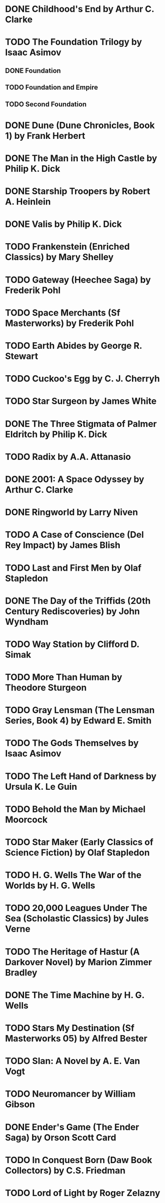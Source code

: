 * DONE Childhood's End by Arthur C. Clarke
* TODO The Foundation Trilogy by Isaac Asimov
** DONE Foundation
** TODO Foundation and Empire
** TODO Second Foundation
* DONE Dune (Dune Chronicles, Book 1) by Frank Herbert
* DONE The Man in the High Castle by Philip K. Dick
* DONE Starship Troopers by Robert A. Heinlein
* DONE Valis by Philip K. Dick
* TODO Frankenstein (Enriched Classics) by Mary Shelley
* TODO Gateway (Heechee Saga) by Frederik Pohl
* TODO Space Merchants (Sf Masterworks) by Frederik Pohl
* TODO Earth Abides by George R. Stewart
* TODO Cuckoo's Egg by C. J. Cherryh
* TODO Star Surgeon by James White
* DONE The Three Stigmata of Palmer Eldritch by Philip K. Dick
* TODO Radix by A.A. Attanasio
* DONE 2001: A Space Odyssey by Arthur C. Clarke
* DONE Ringworld by Larry Niven
* TODO A Case of Conscience (Del Rey Impact) by James Blish
* TODO Last and First Men by Olaf Stapledon
* DONE The Day of the Triffids (20th Century Rediscoveries) by John Wyndham
* TODO Way Station by Clifford D. Simak
* TODO More Than Human by Theodore Sturgeon
* TODO Gray Lensman (The Lensman Series, Book 4) by Edward E. Smith
* TODO The Gods Themselves by Isaac Asimov
* TODO The Left Hand of Darkness by Ursula K. Le Guin
* TODO Behold the Man by Michael Moorcock
* TODO Star Maker (Early Classics of Science Fiction) by Olaf Stapledon
* TODO H. G. Wells The War of the Worlds by H. G. Wells
* TODO 20,000 Leagues Under The Sea (Scholastic Classics) by Jules Verne
* TODO The Heritage of Hastur (A Darkover Novel) by Marion Zimmer Bradley
* DONE The Time Machine by H. G. Wells
* TODO Stars My Destination (Sf Masterworks 05) by Alfred Bester
* TODO Slan: A Novel by A. E. Van Vogt
* TODO Neuromancer by William Gibson
* DONE Ender's Game (The Ender Saga) by Orson Scott Card
* TODO In Conquest Born (Daw Book Collectors) by C.S. Friedman
* TODO Lord of Light by Roger Zelazny
* TODO Eon by Greg Bear
* TODO Dragonflight (Mccaffrey, Anne. Dragonriders of Pern.) by Anne Mccaffrey
* TODO Journey to the Center of the Earth by Jules Verne
* DONE Stranger in a Strange Land by Robert A. Heinlein
* TODO Cosm. by Gregory Benford
* TODO The Voyage of The Space Beagle by A.e.van vogt
* TODO Blood Music (Ibooks Science Fiction Classics) by Greg Bear
* TODO Beggars in Spain by Nancy Kress
* TODO Omnivore (Of Man and Manta) by Piers Anthony
* DONE I, Robot (The Isaac Asimov Collection) by Isaac Asimov
* TODO Mission of Gravity by Hal Clement
* TODO To Your Scattered Bodies Go (Riverworld Saga, Book 1) by Philip Jose Farmer
* DONE Brave New World by Aldous Huxley
* TODO The Man Who Folded Himself by David Gerrold
* TODO Nineteen Eighty-four (Penguin Modern Classics) by George Orwell
* DONE The Strange Case of Dr. Jekyll and Mr. Hyde (Dover Thrift Editions) by Robert Louis Stevenson
* TODO Snow Crash. by Neal Stephenson
* TODO Flesh by Philip Jose Farmer
* TODO Cities in Flight by James Blish
* DONE The Shadow of the Torturer (Book of the New Sun, Vol. 1) by Gene Wolfe
* TODO Startide Rising (Uplift) by David Brin
* TODO Triton by Samuel R. Delany
* TODO Stand on Zanzibar by John Brunner
* DONE A Clockwork Orange by Anthony Burgess
* DONE Fahrenheit 451 by Ray Bradbury
* TODO A Canticle for Leibowitz (Bantam Spectra Book) by Walter M. Miller Jr.
* TODO Flowers for Algernon by Daniel Keyes
* TODO No Blade of Grass by John Christopher
* DONE The Postman by David BRIN
* TODO Dhalgren by Samuel R. Delany
* TODO Berserker (Berserker, Bk. 1) by Fred Saberhagen
* TODO Flatland: A Romance of Many Dimensions by Edwin A., Abbott
* TODO The Planiverse: Computer Contact with a Two-Dimensional World by A.K. Dewdney
* TODO Dragon's Egg (Del Rey Impact) by Robert L. Forward
* TODO Downbelow Station (20th Anniversary) (Daw Book Collectors) by C. J. Cherryh
* TODO Dawn (Xenogenesis, Bk. 1) by Octavia E. Butler
* DONE The Puppet Masters by Robert A. Heinlein
* TODO Doomsday Book by Connie Willis
* DONE The Forever War by Joe Haldeman
* TODO Deathbird Stories by Harlan Ellison
* TODO Roadside Picnic (SF Collector's Edition) by Arkadii Strugatsky
* TODO The Snow Queen by Joan D. Vinge
* DONE The Martian Chronicles (The Grand Master Editions) by Ray Bradbury
* TODO The Drowned World by J. G. Ballard
* DONE Cat's Cradle by Kurt Jr. Vonnegut
* DONE Red Mars by Kim Stanley Robinson
* DONE The Upanishads (Classic of Indian Spirituality)
* DONE Alice In Wonderland Lewis Carroll Harcover 1957 by Lewis Carroll
* DONE The Hitchhiker's Guide to the Galaxy by Douglas Adams
* TODO Lathe of Heaven by Ursula K. Le Guin
* DONE The Midwich Cuckoos. by JOHN WYNDHAM
* TODO Mutant by Henry Kuttner
* TODO Solaris by Stanislaw Lem
* TODO Ralph 124C41+;: A romance of the year 2660, by Hugo Gernsback
* DONE I Am Legend by Richard Matheson
* TODO Timescape (Millennium SF Masterworks S) by Gregory Benford
* DONE The Demolished Man by Alfred Bester
* TODO War with the Newts (European Classics) by Karel Capek
* TODO Mars by Ben Bova
* TODO Brainwave: His Enduring Masterpiece by Poul Anderson
* TODO Hyperion by Dan Simmons
* TODO The Andromeda Strain by Michael Crichton
* TODO Camp Concentration: A Novel by Thomas M. Disch
* TODO A Princess of Mars (Penguin Classics) by Edgar Rice Burroughs
